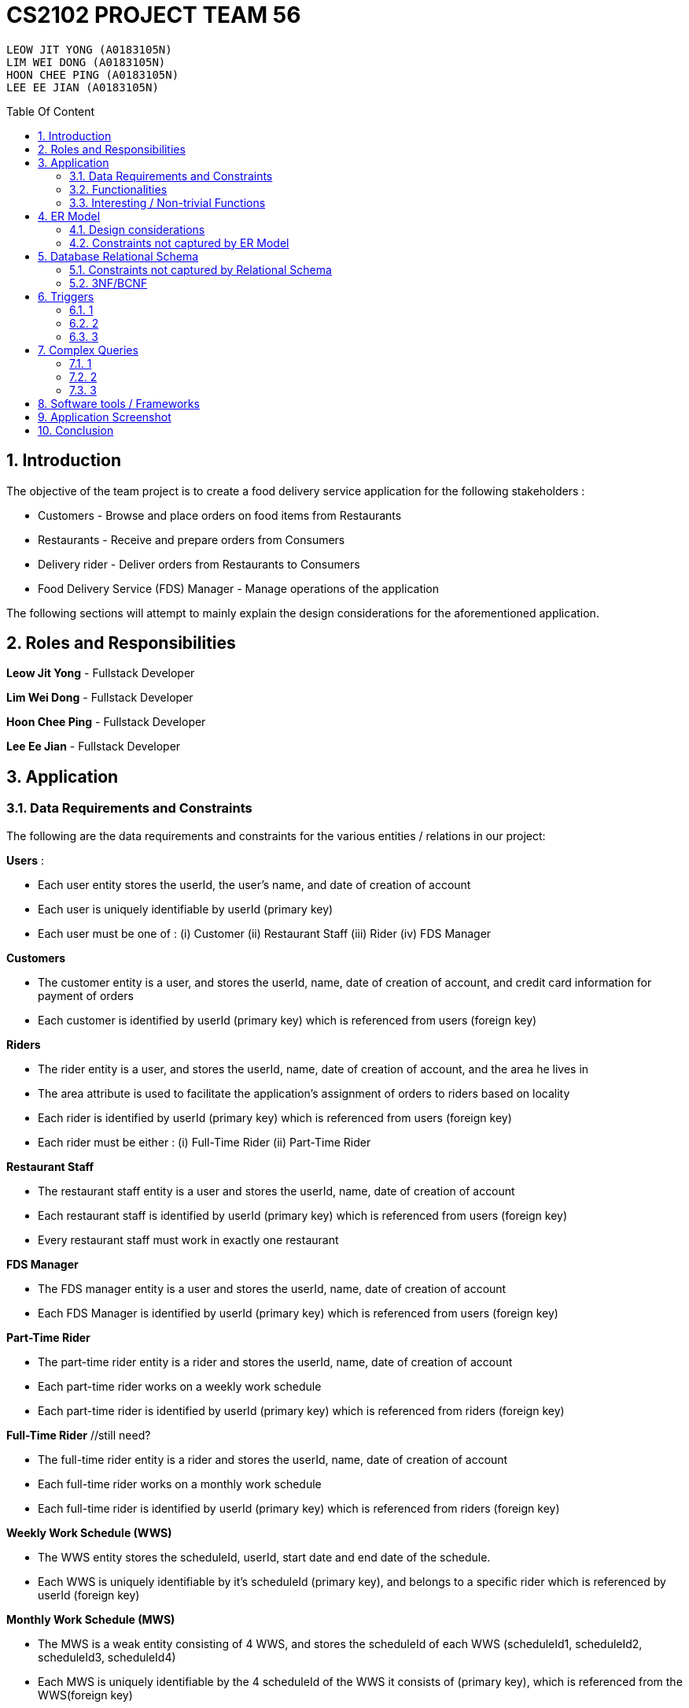 = CS2102 PROJECT TEAM 56
:site-section: Report
:toc:
:toc-title: Table Of Content
:toc-placement: preamble
:sectnums:
:imagesDir: images
:stylesDir: stylesheets
:xrefstyle: full
:experimental:
ifdef::env-github[]
:tip-caption: :bulb:
:note-caption: :information_source:
endif::[]
:repoURL:

    LEOW JIT YONG (A0183105N)
    LIM WEI DONG (A0183105N)
    HOON CHEE PING (A0183105N)
    LEE EE JIAN (A0183105N)

== Introduction
The objective of the team project is to create a food delivery service application for the following stakeholders :

* Customers - Browse and place orders on food items from Restaurants

* Restaurants - Receive and prepare orders from Consumers

* Delivery rider - Deliver orders from Restaurants to Consumers

* Food Delivery Service (FDS) Manager - Manage operations of the application

The following sections will attempt to mainly explain the design considerations for the aforementioned application.

== Roles and Responsibilities

*Leow Jit Yong* - Fullstack Developer

*Lim Wei Dong* - Fullstack Developer

*Hoon Chee Ping* - Fullstack Developer

*Lee Ee Jian* - Fullstack Developer

== Application
=== Data Requirements and Constraints

The following are the data requirements and constraints for the various entities / relations in our project:

*Users* :

* Each user entity stores the userId, the user's name, and date of creation of account
* Each user is uniquely identifiable by userId (primary key)
* Each user must be one of : (i) Customer (ii) Restaurant Staff (iii) Rider (iv) FDS Manager

*Customers*

* The customer entity is a user, and stores the userId, name, date of creation of account, and credit card information for payment of orders
* Each customer is identified by userId (primary key) which is referenced from users (foreign key)

*Riders*

* The rider entity is a user, and stores the userId, name, date of creation of account, and the area he lives in
* The area attribute is used to  facilitate the application's assignment of orders to riders based on locality
* Each rider is identified by userId (primary key) which is referenced from users (foreign key)
* Each rider must be either : (i) Full-Time Rider (ii) Part-Time Rider

*Restaurant Staff*

* The restaurant staff entity is a user and stores the userId, name, date of creation of account
* Each restaurant staff is identified by userId (primary key) which is referenced from users (foreign key)
* Every restaurant staff must work in exactly one restaurant

*FDS Manager*

* The FDS manager entity is a user and stores the userId, name, date of creation of account
* Each FDS Manager is identified by userId (primary key) which is referenced from users (foreign key)

*Part-Time Rider*

* The part-time rider entity is a rider and stores the userId, name, date of creation of account
* Each part-time rider works on a weekly work schedule
* Each part-time rider is identified by userId (primary key) which is referenced from riders (foreign key)

*Full-Time Rider* //still need?

* The full-time rider entity is a rider and stores the userId, name, date of creation of account
* Each full-time rider works on a monthly work schedule
* Each full-time rider is identified by userId (primary key) which is referenced from riders (foreign key)

*Weekly Work Schedule (WWS)*

* The WWS entity stores the scheduleId, userId, start date and end date of the schedule.
* Each WWS is uniquely identifiable by it's scheduleId (primary key), and belongs to a specific rider which is referenced by userId (foreign key)

*Monthly Work Schedule (MWS)*

* The MWS is a weak entity consisting of 4 WWS, and stores the scheduleId of each WWS (scheduleId1, scheduleId2, scheduleId3, scheduleId4)
* Each MWS is uniquely identifiable by the 4 scheduleId of the WWS it consists of (primary key), which is referenced from the WWS(foreign key)

*Intervals*

* The interval entity stores the intervalId, scheduleId, start time and end time of interval
* Each interval is uniquely identifiable by intervalId
* Each interval must belong to exactly one WWS that is referenced by scheduleId (foreign key)

*Restaurant*

* The restaurant entity stores the restaurant name, area of locality, and a minimum order amount of any order to go through
* Each restaurant is uniquely identifiable by restaurant name
* Restaurants with the same name will have their location appended to thier restaurant name (e.g. Mac@WestCoastPark)

*Food*

* The food entity stores the food name and category of the food
* Each food is uniquely identified by its food name (primary key).
// must belong to at least some restaurant?

*Orders*

* The order entity stores the orderId, userId of the customer, the promotional code used, the restaurant name that the promo code is applicable to, the mode of payment by the customer, time of order being placed, delivery location, and reward points being used to offset the price
* Each order is uniquely identified by the orderId (primary key)
* Each order references the userId of the customer who created the order (foreign key)
* Each order references the promo code, together with the restaurant name that the promo code is applicable to (foreign key) to check if the promo code is valid
* Each order must be delivered exactly once by a rider

*Promotions*

* Each promotion entity stores the promo code of the promotion, the description, the creator of the promotion, the restaurant name it is applicable to, the unit of measurement of the discount, the rate of discount, and the start and end date of the promotion
* Each promotion is uniquely identifiable by the promo code coupled with the name of restaurant it is applicable to (primary key).
* For the same promo code, every restaurant that it is applicable to will be recorded in the promotions table. This facilitates the checking of the validity of use of the promo code

*CustomerPromotions* ?

* The customer promotions entity is a type of promotion, and stores the promo code, the restaurant name it is applicable to, and the (?)
* Each customer promotion is uniquely identified by the promo code coupled with the name of restaurant it is applicable to (primary key), which it references from Promotions (foreign key)

*DeliveryPromotions* ?

* The customer promotions entity is a type of promotion, and stores the promo code, the restaurant name it is applicable to, and the (?)
* Each customer promotion is uniquely identified by the promo code coupled with the name of restaurant it is applicable to (primary key), which it references from Promotions (foreign key)

*MinSpendingPromotions* ?

* The customer promotions entity is a type of promotion, and stores the promo code, the restaurant name it is applicable to, and the (?)
* Each customer promotion is uniquely identified by the promo code coupled with the name of restaurant it is applicable to (primary key), which it references from Promotions (foreign key)

*Sells*

* Sells is a relation between restaurants and food, and stores the restaurant name, food name, the price, as well as the quantity that is available for each food
* Each sells relation is uniquely identified by the restaurant name coupled with the food name (primary key)
* The restaurant name is referenced from restaurants (foreign key), while the food name is referenced from the food (foreign key)

*Contains*

* Contains is an aggregate relation between the sells relation and Orders entity, and stores the orderId it belongs to, the restaurant name and food name of the food, the quantity of the food ordered, as wells as the review of the ordered food item
* For the same orderId, each food item being ordered will recorded in the contains table. This facilitates reviewing each food item individually, as well as keeping track of the quantity ordered per food item
* Each contains entry is uniquely identified by orderId,the restaurant name and food name (primary key)
* The restaurant and food name is referenced by the sells relation (foreign key), and the orderId is referenced from the orders entity

*Delivers*

* Delivers is a relation between riders and orders, and stores the orderId for the order being delivered, the userId of the rider, the time he departs for the restaurant, the time he arrives at the restaurant, the time he leaves the restaurant, the delivery time to the customer, and the rating received for the delivery
* Each deliver is uniquely identified by orderId since every order must be delivered exactly once (primary key), and references rider for userId (foreign key)


=== Functionalities

The FDS application fulfils the following functionalities:
[cols="3,40"]
|========
a|Customers | - Create / Update / Delete account

            - View his / her monthly statistics : (i) past orders (ii) past reveiws on orders

            - Browse / Search for food items by (i) name (ii) food category (iii) restaurant


a|Restaurant Staff | - Create / Update / Delete account

                - View his / her monthly statistics : (i) Total number of completed orders

(ii) Total cost of all completed orders
(excluding delivery fees)

(iii) Top 5 favorite food items (in terms of the number of orders
for that item).

- View details of created promotions: (i) Duration (in terms of the number of days/hours) of the
campaign

(ii) Average number of orders received during the promotion


a|Delivery Riders| - Create / Update / Delete account (Full-time OR Part-time)

                    - Declare their monthly schedule (Full-time) or weekly schedule (Part-time)

                    - View his / her monthly statistics ((i) Orders delievered (ii) Hours worked (iii) Ratings received (iv) Salary earned (v) time taken to deliver food)

a|FDS Manager| - View monthly summary information for each Customers:

(i) Total number of new customers

(ii) Total number of orders

(iii) Total cost of all orders

- View monthly summary information for each Rider:

(i) Total number of orders delivered by the rider fo

(ii) Total number of hours worked by the rider

(iii) Total salary earned by the rider

(iv) Average delivery time by the rider

(v) Ratings received by the rider for all the orders delivered

(vi) Average rating received by the rider for all the orders delivered

- View monthly summary information for Deliveries:

(i) For each hour and for each delivery location area, the total number of orders placed at that
hour for that location area.

|========

=== Interesting / Non-trivial Functions

?

== ER Model
=== Design considerations

(1) Promotions as an ISA relation to all sub promotions. By abstracting out attributes that are common to all promotions, we are able to achieve extensibility for promotions. This means it is easy to extend promotions and create more sub promotions. Restaurant Staff or the FDS Managers are able to create new types of sub promotions by identifying unique attributes which the sub promotion is based off.

By abstracting out key attributes of the promotion, different restaurants can now also create the same type of promotion but with the ability to customise it to thier needs e.g. start and end date, rate of discount etc.

(2)

=== Constraints not captured by ER Model

== Database Relational Schema
Users schema
[source,SQL]
----
CREATE TABLE Users (
    userId 	     SERIAL,
    name		VARCHAR(100),
    PRIMARY KEY (userId)
);
----
Restaurants schema
[source,SQL]
----
CREATE TABLE Restaurants (
    rname 		VARCHAR(200),
    minOrderAmt	   NUMERIC(8, 2),
    area 		 VARCHAR(20),
    PRIMARY KEY (rname),
    CHECK(area = 'central' OR
        area = 'west' OR
        area = 'east' OR
        area = 'north' OR
        area = 'south')
);
----
Food schema
[source,SQL]
----
CREATE TABLE Food (
    fname 		VARCHAR(20),
    category 	     VARCHAR(20) NOT NULL,
    PRIMARY KEY (fname),
    CHECK (category = 'western' OR
        category = 'chinese' OR
        category = 'japanese' OR
        category = 'korean' OR
        category = 'fusion')
);
----
Sells schema
[source,SQL]
----
CREATE TABLE Sells (
    rname 		VARCHAR(20) REFERENCES Restaurants
                            on DELETE CASCADE
                            on UPDATE CASCADE,
    fname 		VARCHAR(20) REFERENCES Food
                            on DELETE CASCADE
                            on UPDATE CASCADE,
    price 		NUMERIC(8, 2) NOT NULL,
    availability 	INTEGER DEFAULT 10,
    PRIMARY KEY (rname, fname)
);
----
Restaurant Staff schema
[source,SQL]
----
CREATE TABLE Restaurant_Staff (
    userId 		INTEGER,
    rname		  VARCHAR(20) REFERENCES Restaurants
                            on DELETE CASCADE
                            on UPDATE CASCADE,
    PRIMARY KEY (userId),
    FOREIGN KEY (userId) REFERENCES Users
                            on DELETE CASCADE
                            on UPDATE CASCADE
);
----
Customers schema
[source,SQL]
----
CREATE TABLE Customers (
    userId 		INTEGER,
    creditCardInfo	 VARCHAR(100),
    PRIMARY KEY (userId),
    FOREIGN KEY (userId) REFERENCES Users
                            on DELETE CASCADE
                            on UPDATE CASCADE
);
----
Riders schema
[source,SQL]
----
CREATE TABLE Riders (
    userId 		INTEGER,
    area 		  VARCHAR(20) NOT NULL,
    PRIMARY KEY (userId),
    FOREIGN KEY (userId) REFERENCES Users
                            on DELETE CASCADE
                            on UPDATE CASCADE,
    CHECK(area = 'central' OR
        area = 'west' OR
        area = 'east' OR
        area = 'north' OR
        area = 'south')
);
----
Part-time schema
[source,SQL]
----
CREATE TABLE Part_Time
(
    userId               INTEGER,
    PRIMARY KEY (userId),
    FOREIGN KEY (userId) REFERENCES Riders
                            on DELETE CASCADE
                            on UPDATE CASCADE
    --        DEFERRABLE INITIALLY DEFERRED
);
----
Weekly Work Schedules (WWS) schema
[source,SQL]
----
CREATE TABLE Weekly_Work_Schedules
(
    scheduleId              SERIAL,
    userId                  INTEGER,
    startDate               TIMESTAMP,
    endDate                 TIMESTAMP,
    PRIMARY KEY (scheduleId),
    FOREIGN KEY (userId) REFERENCES Riders (userId),
        check ((endDate::date - startDate::date) = 6)
);
----
Monthly Work Schedules (MWS) schema
[source,SQL]
----
CREATE TABLE Monthly_Work_Schedules (
    scheduleId1             INTEGER REFERENCES Weekly_Work_Schedules
                                    ON DELETE CASCADE,
    scheduleId2             INTEGER REFERENCES Weekly_Work_Schedules
                                    ON DELETE CASCADE,
    scheduleId3             INTEGER REFERENCES Weekly_Work_Schedules
                                    ON DELETE CASCADE,
    scheduleId4             INTEGER REFERENCES Weekly_Work_Schedules
                                    ON DELETE CASCADE,
    PRIMARY KEY (scheduleId1, scheduleId2, scheduleId3, scheduleId4)
);
----
Intervals schema
[source,SQL]
----
CREATE TABLE Intervals
(
    intervalId              SERIAL,
    scheduleId              INTEGER,
    startTime               TIMESTAMP,
    endTime                 TIMESTAMP,
    PRIMARY KEY (intervalId),
    FOREIGN KEY (scheduleId) REFERENCES Weekly_Work_Schedules (scheduleId)
                                ON DELETE CASCADE,
        check (DATE_PART('minutes', startTime) = 0
        AND
           DATE_PART('seconds', startTime) = 0
        AND
           DATE_PART('minutes', endTime) = 0
        AND
           DATE_PART('seconds', startTime) = 0
        AND
           DATE_PART('hours', endTime) - DATE_PART('hours', startTime) <= 4
        AND
           startTime::date = endTime::date
        AND
           DATE_PART('hours', endTime) > DATE_PART('hours', startTime)
        AND
           startTime::time >= '10:00'
        AND
           endTime::time <= '22:00'
        )
);

----
Promotions schema
[source,SQL]
----
CREATE TABLE Promotions (
    promoCode	    VARCHAR(20),
    promoDesc 	   VARCHAR(200),
    createdBy	    VARCHAR(50), --?
    applicableTo	 VARCHAR(200) REFERENCES Restaurants(rname)
                                        ON DELETE CASCADE,
    discUnit	     VARCHAR(20) NOT NULL,
    discRate	     VARCHAR(20) NOT NULL,
    startDate	    TIMESTAMP NOT NULL,
    endDate	      TIMESTAMP NOT NULL,
    PRIMARY KEY (promoCode, applicableTo)
);

----
Orders schema
[source,SQL]
----
CREATE TABLE Orders (
    orderId 	    INTEGER,
    userId              INTEGER NOT NULL REFERENCES Customers ON DELETE CASCADE ON UPDATE CASCADE,
    promoCode	   VARCHAR(20),
    applicableTo        VARCHAR(200),
    modeOfPayment       VARCHAR(10) NOT NULL,
    timeOfOrder	 TIMESTAMP NOT NULL,
    deliveryLocation    VARCHAR(100) NOT NULL,
    usedRewardPoints    INTEGER DEFAULT 0,
    givenRewardPoints   INTEGER NOT NULL,
    PRIMARY KEY(orderId),
    FOREIGN KEY(promoCode, applicableTo)  REFERENCES Promotions,
    CHECK(modeOfPayment = 'cash' OR
          modeOfPayment ='credit')
);
----
Contains schema
[source,SQL]
----
CREATE TABLE Contains (
    orderId 		INTEGER REFERENCES Orders
                                    ON DELETE CASCADE
                                    ON UPDATE CASCADE,
    rname		    VARCHAR(100),
    fname 		   VARCHAR(100),
    foodQty		  INTEGER NOT NULL,
    reviewContent            VARCHAR(300),
    PRIMARY KEY(orderId, rname, fname),
    FOREIGN KEY(rname, fname) REFERENCES Sells(rname, fname),
    CHECK(foodQty >= 1)
);
----
Delivers schema
[source,SQL]
----
CREATE TABLE Delivers (
    orderId                  INTEGER REFERENCES Orders
                                    ON DELETE CASCADE
                                    ON UPDATE CASCADE,
    userId                   INTEGER NOT NULL,
    departTimeForRestaurant  TIMESTAMP,
    departTimeFromRestaurant TIMESTAMP,
    arrivalTimeAtRestaurant  TIMESTAMP,
    deliveryTimetoCustomer   TIMESTAMP,
    rating	           INTEGER,
    PRIMARY KEY (orderId),
    FOREIGN KEY (userId) REFERENCES Riders
                            ON DELETE CASCADE,
    CHECK(rating <= 5)
);
----
MinSpendingPromotions schema
[source,SQL]
----
CREATE TABLE MinSpendingPromotions (
    promoCode	   VARCHAR(20),
    applicableTo	VARCHAR(200),
    minAmt	      NUMERIC(8, 2) DEFAULT 0,
    PRIMARY KEY (promoCode, applicableTo),
    FOREIGN KEY (promoCode, applicableTo) REFERENCES Promotions
                                            ON DELETE CASCADE
                                            ON UPDATE CASCADE
);
----
CustomerPromotions schema
[source,SQL]
----
CREATE TABLE CustomerPromotions (
    promoCode	      VARCHAR(20),
    applicableTo	   VARCHAR(200),
    minTimeFromLastOrder   INTEGER, -- # of days
    PRIMARY KEY (promoCode, applicableTo),
    FOREIGN KEY (promoCode, applicableTo) REFERENCES Promotions
                                            ON DELETE CASCADE
                                            ON UPDATE CASCADE
);
----
=== Constraints not captured by Relational Schema

*Intervals* - For the same rider, no intervals should overlap with one another. There must be at least 1 hour of break between any 2 consecutive intervals. Intervals must fall within the start and end date of the WWS they belong to.

*Weekly Work Schedule* - For each worker, there should be no overlapping WWS. Each WWS must be at least 10 hours and at most 48 hours in total. Each WWS must be declared for exactly 7 consecutive days.

*Monthly Work Schedule* - For each week in of the MWS, the 4 comprising WWS must be equivalent. Each WWS should have 5 consecutive work days, that comprise of intervals using the pre-defined shifts for full-time riders. Each MWS should last for 28 days exactly, and there should not be any overlapping MWS for the same rider.

*Promotions* - Every promotion applied to an order has to be checked that it fulfils the promotions constraints such as the minAmount as well as timelastOrdered

*Riders* - During the operation hours of the FDS, there should be at least five riders (part-time or full-time) working at each hourly interval.

*Orders* - Quantity of food ordered for a particular food item cannot exceed it's availability. Total cost order must hit a certain minimum order amount set by the restaurant.

=== 3NF/BCNF

== Triggers
=== 1
=== 2
=== 3

== Complex Queries
=== 1
=== 2
=== 3

== Software tools / Frameworks
*Frontend* :

*Platform* : Node.js

*Framework* : Express.js

*Database* : PostgreSQL [v?]

*Languages used*

* Javascript

* SQL for database

== Application Screenshot

== Conclusion